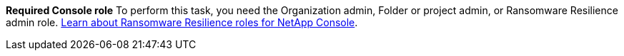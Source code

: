 *Required Console role*
To perform this task, you need the Organization admin, Folder or project admin, or Ransomware Resilience admin role. link:https://docs.netapp.com/us-en/console-setup-admin/reference-iam-ransomware-roles.html[Learn about Ransomware Resilience roles for NetApp Console^].